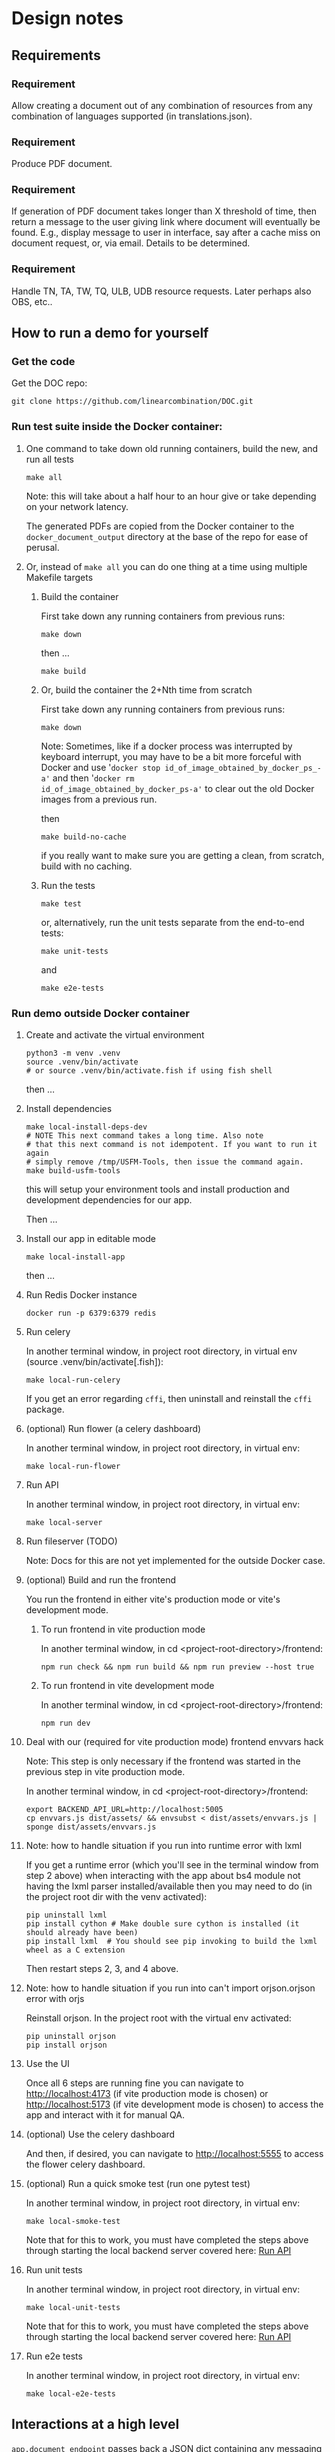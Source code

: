 #+AUTHOR:
* Design notes
** Requirements
*** Requirement
Allow creating a document out of any combination of resources from any
combination of languages supported (in translations.json).
*** Requirement
Produce PDF document.
*** Requirement
If generation of PDF document takes longer than X threshold of time,
then return a message to the user giving link where document will
eventually be found. E.g., display message to user in interface, say
after a cache miss on document request, or, via email. Details to be
determined.
*** Requirement
Handle TN, TA, TW, TQ, ULB, UDB resource requests. Later perhaps also
OBS, etc..
** How to run a demo for yourself
*** Get the code
Get the DOC repo:

#+begin_src shell
git clone https://github.com/linearcombination/DOC.git
#+end_src

*** Run test suite inside the Docker container:
**** One command to take down old running containers, build the new, and run all tests
#+begin_src shell
make all
#+end_src

Note: this will take about a half hour to an hour give or take depending on your
network latency.

The generated PDFs are copied from the Docker container to the
=docker_document_output= directory at the base of the repo for ease of perusal.

**** Or, instead of =make all= you can do one thing at a time using multiple Makefile targets
***** Build the container

First take down any running containers from previous runs:

#+begin_src shell
make down
#+end_src

then ...
#+begin_src shell
make build
#+end_src
***** Or, build the container the 2+Nth time from scratch

First take down any running containers from previous runs:

#+begin_src shell
make down
#+end_src

Note: Sometimes, like if a docker process was interrupted by keyboard
interrupt, you may have to be a bit more forceful with Docker and use
'=docker stop id_of_image_obtained_by_docker_ps_-a'= and then '=docker rm
id_of_image_obtained_by_docker_ps-a'= to clear out the old Docker
images from a previous run.

then

#+begin_src shell
make build-no-cache
#+end_src

if you really want to make sure you are getting a clean, from scratch,
build with no caching.

***** Run the tests
#+begin_src shell
make test
#+end_src

or, alternatively, run the unit tests separate from the end-to-end
tests:
#+begin_src shell
make unit-tests
#+end_src

and
#+begin_src shell
make e2e-tests
#+end_src
*** Run demo outside Docker container
**** Create and activate the virtual environment

#+begin_src shell
python3 -m venv .venv
source .venv/bin/activate
# or source .venv/bin/activate.fish if using fish shell
#+end_src

then ...

**** Install dependencies
#+begin_src shell
make local-install-deps-dev
# NOTE This next command takes a long time. Also note
# that this next command is not idempotent. If you want to run it again
# simply remove /tmp/USFM-Tools, then issue the command again.
make build-usfm-tools
#+end_src

this will setup your environment tools and install production and
development dependencies for our app.

Then ...

**** Install our app in editable mode

#+begin_src shell
make local-install-app
#+end_src

then ...

**** Run Redis Docker instance

 #+begin_src shell
 docker run -p 6379:6379 redis
 #+end_src

**** Run celery

In another terminal window, in project root directory, in virtual env (source .venv/bin/activate[.fish]):
 #+begin_src shell
make local-run-celery
 #+end_src

 If you get an error regarding =cffi=, then uninstall and reinstall the
 =cffi= package.
**** (optional) Run flower (a celery dashboard)

In another terminal window, in project root directory, in virtual env:
 #+begin_src shell
make local-run-flower
 #+end_src

**** Run API
:PROPERTIES:
:ID:       03EC30D3-CB47-4230-B438-1D643386FCCC
:END:

In another terminal window, in project root directory, in virtual env:
 #+begin_src shell
 make local-server
 #+end_src

**** Run fileserver (TODO)
Note: Docs for this are not yet implemented for the outside Docker case.

# In another terminal window, in project root directory, in virtual env:
#  #+begin_src shell
#  make local-file-server
#  #+end_src
**** (optional) Build and run the frontend

You run the frontend in either vite's production mode or vite's
development mode.
***** To run frontend in vite production mode
In another terminal window, in cd <project-root-directory>/frontend:
 #+begin_src shell
 npm run check && npm run build && npm run preview --host true
 #+end_src

***** To run frontend in vite development mode

In another terminal window, in cd <project-root-directory>/frontend:
 #+begin_src shell
 npm run dev
 #+end_src

**** Deal with our (required for vite production mode) frontend envvars hack

Note: This step is only necessary if the frontend was started in the
previous step in vite production mode.

In another terminal window, in cd <project-root-directory>/frontend:
 #+begin_src shell
 export BACKEND_API_URL=http://localhost:5005
 cp envvars.js dist/assets/ && envsubst < dist/assets/envvars.js | sponge dist/assets/envvars.js
 #+end_src

**** Note: how to handle situation if you run into runtime error with lxml

If you get a runtime error (which you'll see in the terminal window
from step 2 above) when interacting with the app about bs4
module not having the lxml parser installed/available then you may
need to do (in the project root dir with the venv activated):
 #+begin_src shell
 pip uninstall lxml
 pip install cython # Make double sure cython is installed (it should already have been)
 pip install lxml  # You should see pip invoking to build the lxml wheel as a C extension
 #+end_src
Then restart steps 2, 3, and 4 above.

**** Note: how to handle situation if you run into can't import orjson.orjson error with orjs

Reinstall orjson. In the project root with the virtual env activated:
 #+begin_src shell
 pip uninstall orjson
 pip install orjson
 #+end_src
**** Use the UI

Once all 6 steps are running fine you can navigate to
http://localhost:4173 (if vite production mode is chosen) or
http://localhost:5173 (if vite development mode is chosen) to access
the app and interact with it for manual QA.

**** (optional) Use the celery dashboard

And then, if desired, you can navigate to http://localhost:5555 to
access the flower celery dashboard.

**** (optional) Run a quick smoke test (run one pytest test)
In another terminal window, in project root directory, in virtual env:
#+begin_src shell
make local-smoke-test
#+end_src

Note that for this to work, you must have completed the steps above
through starting the local backend server covered here: [[id:03EC30D3-CB47-4230-B438-1D643386FCCC][Run API]]

**** Run unit tests
In another terminal window, in project root directory, in virtual env:
#+begin_src shell
make local-unit-tests
#+end_src

Note that for this to work, you must have completed the steps above
through starting the local backend server covered here: [[id:03EC30D3-CB47-4230-B438-1D643386FCCC][Run API]]
**** Run e2e tests
In another terminal window, in project root directory, in virtual env:
#+begin_src shell
make local-e2e-tests
#+end_src

** Interactions at a high level

#+begin_src plantuml :file wa_design_sequence_diagram1.png :exports results
client -> app.document_endpoint: JSON document request
app.document_endpoint -> document_generator.main: passing resources from request
#+end_src

#+RESULTS:
[[file:wa_design_sequence_diagram1.png]]


=app.document_endpoint= passes back a JSON dict containing any messaging and
the URL of the generated document for display to the requesting user
(by =BIEL=).

** Auto-generated system diagram
Regenerate image:

#+begin_src shell  :results silent
cd ..
source .venv/bin/activate && make generate-class-diagrams
#+end_src

[[file+sys:classes.png]]
** Caching design
The system has two levels of caching:
1. PDF document,
   and a second lower level caching mechanism:
2. resource asset file caching

For (1), if the PDF document has previously been requested and built
and is 'fresh' according to the caching policy expressed in
=file_utils.asset_file_needs_update=, then immediately serve the PDF
document to the requesting user.

For (2), if any of the =DocumentRequest= instance's =ResourceRequest=
instances have been obtained from the cloud before and are 'fresh'
according to the caching policy expressed in
=file_utils.asset_file_needs_update=, then don't fetch said resource
asset files again, instead reuse the asset files already obtained.

Also, in level (2): =translations.json= is obtained
according to the caching policy expressed in
=file_utils.source_file_needs_update=.
** Handling links
Translation notes can have links to translation words.

Translation notes can have links to scripture verses.

Translation words can have links to translation notes.

Translation words can have links to scripture verses.

There may be other such inter-dependencies between resource types.

Problem: A document request may include translation notes, but not
translation words, or vice versa. What should be done in such cases
and others like them?

1. Remove such links including the prose leading up to them and
   following, e.g., (See also: _link_, _link_, _link_ blah blah blah)
   a. Removing just those links could render the prose that includes
   them non-sensical, for instance if later prose refers back to the
   links.
2. Instead of removing just the non-linkable links, remove the whole section
   that includes them.
   a. Loss of commentary - which is undesirable.
3. Leave the links, they'll render visually, but just won't work as
   links unless the resource type they reference is also part of the
   document request. This is the choice I have implemented.

Answer: 3
